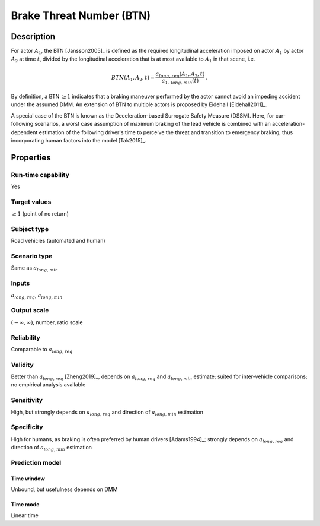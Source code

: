 Brake Threat Number (BTN)
=========================

Description
-----------
For actor :math:`A_1`, the BTN [Jansson2005]_ is defined as the required longitudinal acceleration imposed on actor :math:`A_1` by actor :math:`A_2` at time :math:`t`, divided by the longitudinal acceleration that is at most available to :math:`A_1` in that scene, i.e.

.. math::
		\mathit{BTN}(A_1,A_2,t) = \frac{{a}_{\mathit{long,req}}(A_1,A_2,t)}{a_{1,\mathit{long,min}}(t)}\,.

By definition, a BTN :math:`\ge 1` indicates that a braking maneuver performed by the actor cannot avoid an impeding accident under the assumed DMM.
An extension of BTN to multiple actors is proposed by Eidehall [Eidehall2011]_.

A special case of the BTN is known as the Deceleration-based Surrogate Safety Measure (DSSM).
Here, for car-following scenarios, a worst case assumption of maximum braking of the lead vehicle is combined with an acceleration-dependent estimation of the following driver's time to perceive the threat and transition to emergency braking, thus incorporating human factors into the model [Tak2015]_.

Properties
----------

Run-time capability
~~~~~~~~~~~~~~~~~~~

Yes

Target values
~~~~~~~~~~~~~

:math:`\ge 1` (point of no return)

Subject type
~~~~~~~~~~~~

Road vehicles (automated and human)

Scenario type
~~~~~~~~~~~~~

Same as :math:`a_{\mathit{long,min}}`

Inputs
~~~~~~

:math:`a_{\mathit{long,req}}`, :math:`a_{\mathit{long,min}}`

Output scale
~~~~~~~~~~~~

:math:`(-\infty,\infty)`, number, ratio scale

Reliability
~~~~~~~~~~~

Comparable to :math:`a_{\mathit{long,req}}`

Validity
~~~~~~~~

Better than :math:`a_{\mathit{long,req}}` [Zheng2019]_, depends on :math:`a_{\mathit{long,req}}` and :math:`a_{\mathit{long,min}}` estimate; suited for inter-vehicle comparisons; no empirical analysis available

Sensitivity
~~~~~~~~~~~

High, but strongly depends on :math:`a_{\mathit{long,req}}` and direction of :math:`a_{\mathit{long,min}}` estimation

Specificity
~~~~~~~~~~~

High for humans, as braking is often preferred by human drivers [Adams1994]_; strongly depends on :math:`a_{\mathit{long,req}}` and direction of :math:`a_{\mathit{long,min}}` estimation

Prediction model
~~~~~~~~~~~~~~~~

Time window
^^^^^^^^^^^
Unbound, but usefulness depends on DMM

Time mode
^^^^^^^^^
Linear time
